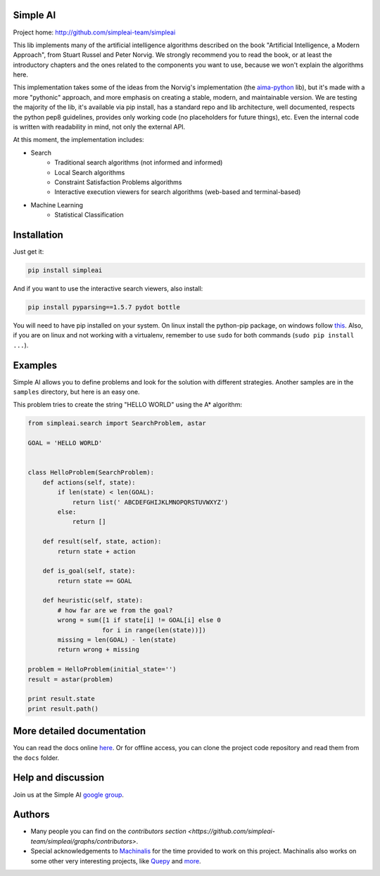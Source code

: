 Simple AI
=========

Project home: http://github.com/simpleai-team/simpleai

This lib implements many of the artificial intelligence algorithms described on the book "Artificial Intelligence, a Modern Approach", from Stuart Russel and Peter Norvig. We strongly recommend you to read the book, or at least the introductory chapters and the ones related to the components you want to use, because we won't explain the algorithms here.

This implementation takes some of the ideas from the Norvig's implementation (the `aima-python <https://code.google.com/p/aima-python/>`_ lib), but it's made with a more "pythonic" approach, and more emphasis on creating a stable, modern, and maintainable version. We are testing the majority of the lib, it's available via pip install, has a standard repo and lib architecture, well documented, respects the python pep8 guidelines, provides only working code (no placeholders for future things), etc. Even the internal code is written with readability in mind, not only the external API.

At this moment, the implementation includes:

* Search
    * Traditional search algorithms (not informed and informed)
    * Local Search algorithms
    * Constraint Satisfaction Problems algorithms
    * Interactive execution viewers for search algorithms (web-based and terminal-based)
* Machine Learning
    * Statistical Classification 

Installation
============

Just get it:

.. code-block:: none

    pip install simpleai

And if you want to use the interactive search viewers, also install:

.. code-block:: none

    pip install pyparsing==1.5.7 pydot bottle

You will need to have pip installed on your system. On linux install the 
python-pip package, on windows follow `this <http://stackoverflow.com/questions/4750806/how-to-install-pip-on-windows>`_.
Also, if you are on linux and not working with a virtualenv, remember to use
``sudo`` for both commands (``sudo pip install ...``).

Examples
========

Simple AI allows you to define problems and look for the solution with
different strategies. Another samples are in the ``samples`` directory, but
here is an easy one.

This problem tries to create the string "HELLO WORLD" using the A* algorithm:

.. code-block:: python


    from simpleai.search import SearchProblem, astar

    GOAL = 'HELLO WORLD'


    class HelloProblem(SearchProblem):
        def actions(self, state):
            if len(state) < len(GOAL):
                return list(' ABCDEFGHIJKLMNOPQRSTUVWXYZ')
            else:
                return []

        def result(self, state, action):
            return state + action

        def is_goal(self, state):
            return state == GOAL

        def heuristic(self, state):
            # how far are we from the goal?
            wrong = sum([1 if state[i] != GOAL[i] else 0
                        for i in range(len(state))])
            missing = len(GOAL) - len(state)
            return wrong + missing

    problem = HelloProblem(initial_state='')
    result = astar(problem)

    print result.state
    print result.path()


More detailed documentation
===========================

You can read the docs online `here <http://simpleai.readthedocs.org/en/latest/>`_. Or for offline access, you can clone the project code repository and read them from the ``docs`` folder.

Help and discussion
===================

Join us at the Simple AI `google group <http://groups.google.com/group/simpleai>`_.

    
Authors
=======

* Many people you can find on the `contributors section <https://github.com/simpleai-team/simpleai/graphs/contributors>`.
* Special acknowledgements to `Machinalis <http://www.machinalis.com/>`_ for the time provided to work on this project. Machinalis also works on some other very interesting projects, like `Quepy <http://quepy.machinalis.com/>`_ and `more <https://github.com/machinalis>`_.
